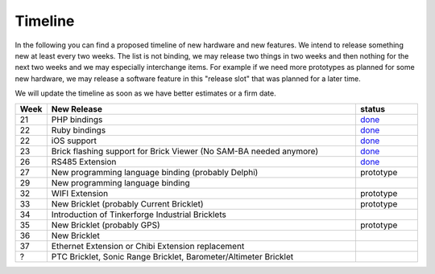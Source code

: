 Timeline
========

In the following you can find a proposed timeline of new hardware and new 
features. We intend to release something new  at least every two weeks. The 
list is not binding, we may release two things in two weeks and then nothing 
for the next two weeks and we may especially interchange items. For example 
if we need more prototypes as planned for some new hardware, we may release a 
software feature in this "release slot" that was planned for a later time.

We will update the timeline as soon as we have better estimates or a firm date.

.. csv-table:: 
   :header: "Week", "New Release", "status"
   :widths: 50, 500, 100

   "21", "PHP bindings", "`done <http://www.tinkerforge.com/doc/index.html#bricks>`__"
   "22", "Ruby bindings", "`done <http://www.tinkerforge.com/doc/index.html#bricks>`__"
   "22", "iOS support", "`done <http://www.tinkerforge.com/doc/Software/API_Bindings.html#c-c-ios>`__"
   "23", "Brick flashing support for Brick Viewer (No SAM-BA needed anymore)", "`done <http://www.tinkerforge.com/doc/Software/Brickv.html#brick-firmware-flashing>`__"
   "26", "RS485 Extension", "`done <https://shop.tinkerforge.com/master-extensions/rs485-master-extension.html>`__"
   "27", "New programming language binding (probably Delphi)", "prototype"
   "29", "New programming language binding"
   "32", "WIFI Extension", "prototype"
   "33", "New Bricklet (probably Current Bricklet)", "prototype"
   "34", "Introduction of Tinkerforge Industrial Bricklets"
   "35", "New Bricklet (probably GPS)", "prototype"
   "36", "New Bricklet"
   "37", "Ethernet Extension or Chibi Extension replacement"
   "?", "PTC Bricklet, Sonic Range Bricklet, Barometer/Altimeter Bricklet"
